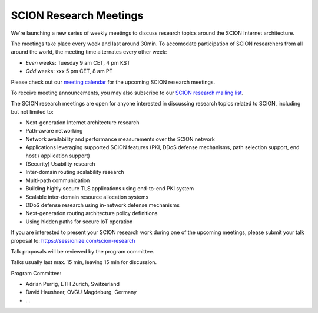 SCION Research Meetings
=======================================

We're launching a new series of weekly meetings to discuss research topics around the SCION Internet architecture.

.. raw:: html
   <iframe src="https://calendar.google.com/calendar/embed?src=939a1986f2053f25f1b4b47c14b69f30137b8549637c5a806fee816be68535ea%40group.calendar.google.com&ctz=Europe%2FZurich" style="border: 0" width="800" height="600" frameborder="0" scrolling="no"></iframe>

The meetings take place every week and last around 30min. To accomodate participation of SCION researchers from all around the world, the meeting time alternates every other week:

- *Even* weeks: Tuesday 9 am CET, 4 pm KST 
- *Odd* weeks: xxx 5 pm CET, 8 am PT

Please check out our `meeting calendar <https://calendar.google.com/calendar/embed?src=939a1986f2053f25f1b4b47c14b69f30137b8549637c5a806fee816be68535ea%40group.calendar.google.com&ctz=Europe%2FZurich>`_ for the upcoming SCION research meetings.

To receive meeting announcements, you may also subscribe to our `SCION research mailing list <https://lists.inf.ethz.ch/mailman/listinfo/scion-research>`_.

The SCION research meetings are open for anyone interested in discussing research topics related to SCION, including but not limited to:

- Next-generation Internet architecture research
- Path-aware networking
- Network availability and performance measurements over the SCION network
- Applications leveraging supported SCION features (PKI, DDoS defense mechanisms, path selection support, end host / application support)
- (Security) Usability research
- Inter-domain routing scalability research
- Multi-path communication
- Building highly secure TLS applications using end-to-end PKI system
- Scalable inter-domain resource allocation systems
- DDoS defense research using in-network defense mechanisms
- Next-generation routing architecture policy definitions
- Using hidden paths for secure IoT operation

If you are interested to present your SCION research work during one of the upcoming meetings, please submit your talk proposal to: https://sessionize.com/scion-research

Talk proposals will be reviewed by the program committee.

Talks usually last max. 15 min, leaving 15 min for discussion.

Program Committee:

- Adrian Perrig, ETH Zurich, Switzerland
- David Hausheer, OVGU Magdeburg, Germany
- ...
